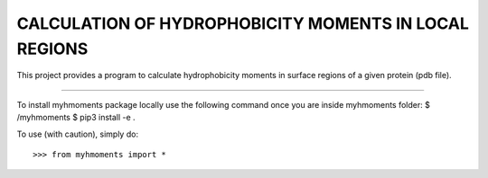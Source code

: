 CALCULATION OF HYDROPHOBICITY MOMENTS IN LOCAL REGIONS
======================================================

This project provides a program to calculate hydrophobicity moments in surface
regions of a given protein (pdb file).

----

To install myhmoments package locally use the following command once you are
inside myhmoments folder:
$ /myhmoments $ pip3 install -e .

To use (with caution), simply do::

>>> from myhmoments import *
